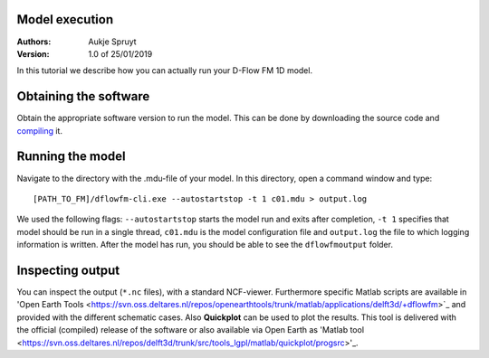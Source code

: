 Model execution
===========================

:Authors:
    Aukje Spruyt
:Version: 1.0 of 25/01/2019

In this tutorial we describe how you can actually run your D-Flow FM 1D model.

Obtaining the software
=============================
Obtain the appropriate software version to run the model. 
This can be done by downloading the source code and `compiling </tutorials/compile_sourcecode.rst>`_ it.

Running the model
=============================
Navigate to the directory with the .mdu-file of your model. In this directory, open a command window and type::

	[PATH_TO_FM]/dflowfm-cli.exe --autostartstop -t 1 c01.mdu > output.log

We used the following flags: ``--autostartstop`` starts the model run and exits after completion, 
``-t 1`` specifies that model should be run in a single thread, 
``c01.mdu`` is the model configuration file and ``output.log`` the file to which logging information is written. 
After the model has run, you should be able to see the ``dflowfmoutput`` folder. 

Inspecting output
=============================
You can inspect the output (``*.nc`` files), with a standard NCF-viewer. 
Furthermore specific Matlab scripts are available in 'Open Earth Tools <https://svn.oss.deltares.nl/repos/openearthtools/trunk/matlab/applications/delft3d/+dflowfm>`_ and provided with the different schematic cases.
Also **Quickplot** can be used to plot the results. This tool is delivered with the official (compiled) release of the software or also
available via Open Earth as 'Matlab tool <https://svn.oss.deltares.nl/repos/delft3d/trunk/src/tools_lgpl/matlab/quickplot/progsrc>'_. 
